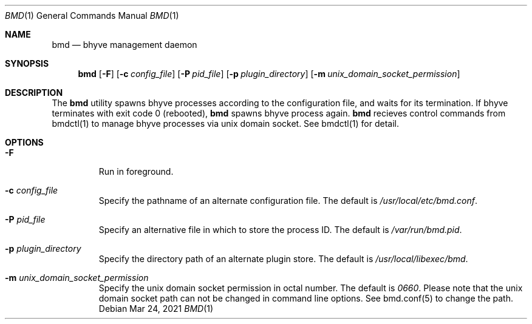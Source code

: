 .Dd Mar 24, 2021
.Dt BMD 1
.Os
.Sh NAME
.Nm bmd
.Nd bhyve management daemon
.Sh SYNOPSIS
.Nm
.Op Fl F
.Op Fl c Ar config_file
.Op Fl P Ar pid_file
.Op Fl p Ar plugin_directory
.Op Fl m Ar unix_domain_socket_permission
.Sh DESCRIPTION
The
.Nm
utility spawns bhyve processes according to the configuration file,
and waits for its termination. If bhyve terminates with exit code 0 (rebooted),
.Nm
spawns bhyve process again.
.Nm
recieves control commands from bmdctl(1) to manage bhyve processes via unix
domain socket. See bmdctl(1) for detail.
.Sh OPTIONS
.Bl -tag -width ident
.It Fl F
Run in foreground.
.It Fl c Ar config_file
Specify the pathname of an alternate configuration file.
The default is
.Pa /usr/local/etc/bmd.conf .
.It Fl P Ar pid_file
Specify an alternative file in which to store the process ID.
The default is
.Pa /var/run/bmd.pid .
.It Fl p Ar plugin_directory
Specify the directory path of an alternate plugin store.
The default is
.Pa /usr/local/libexec/bmd .
.It Fl m Ar unix_domain_socket_permission
Specify the unix domain socket permission in octal number.
The default is
.Pa 0660 .
Please note that the unix domain socket path can not be changed in command
line options. See bmd.conf(5) to change the path.
.El

